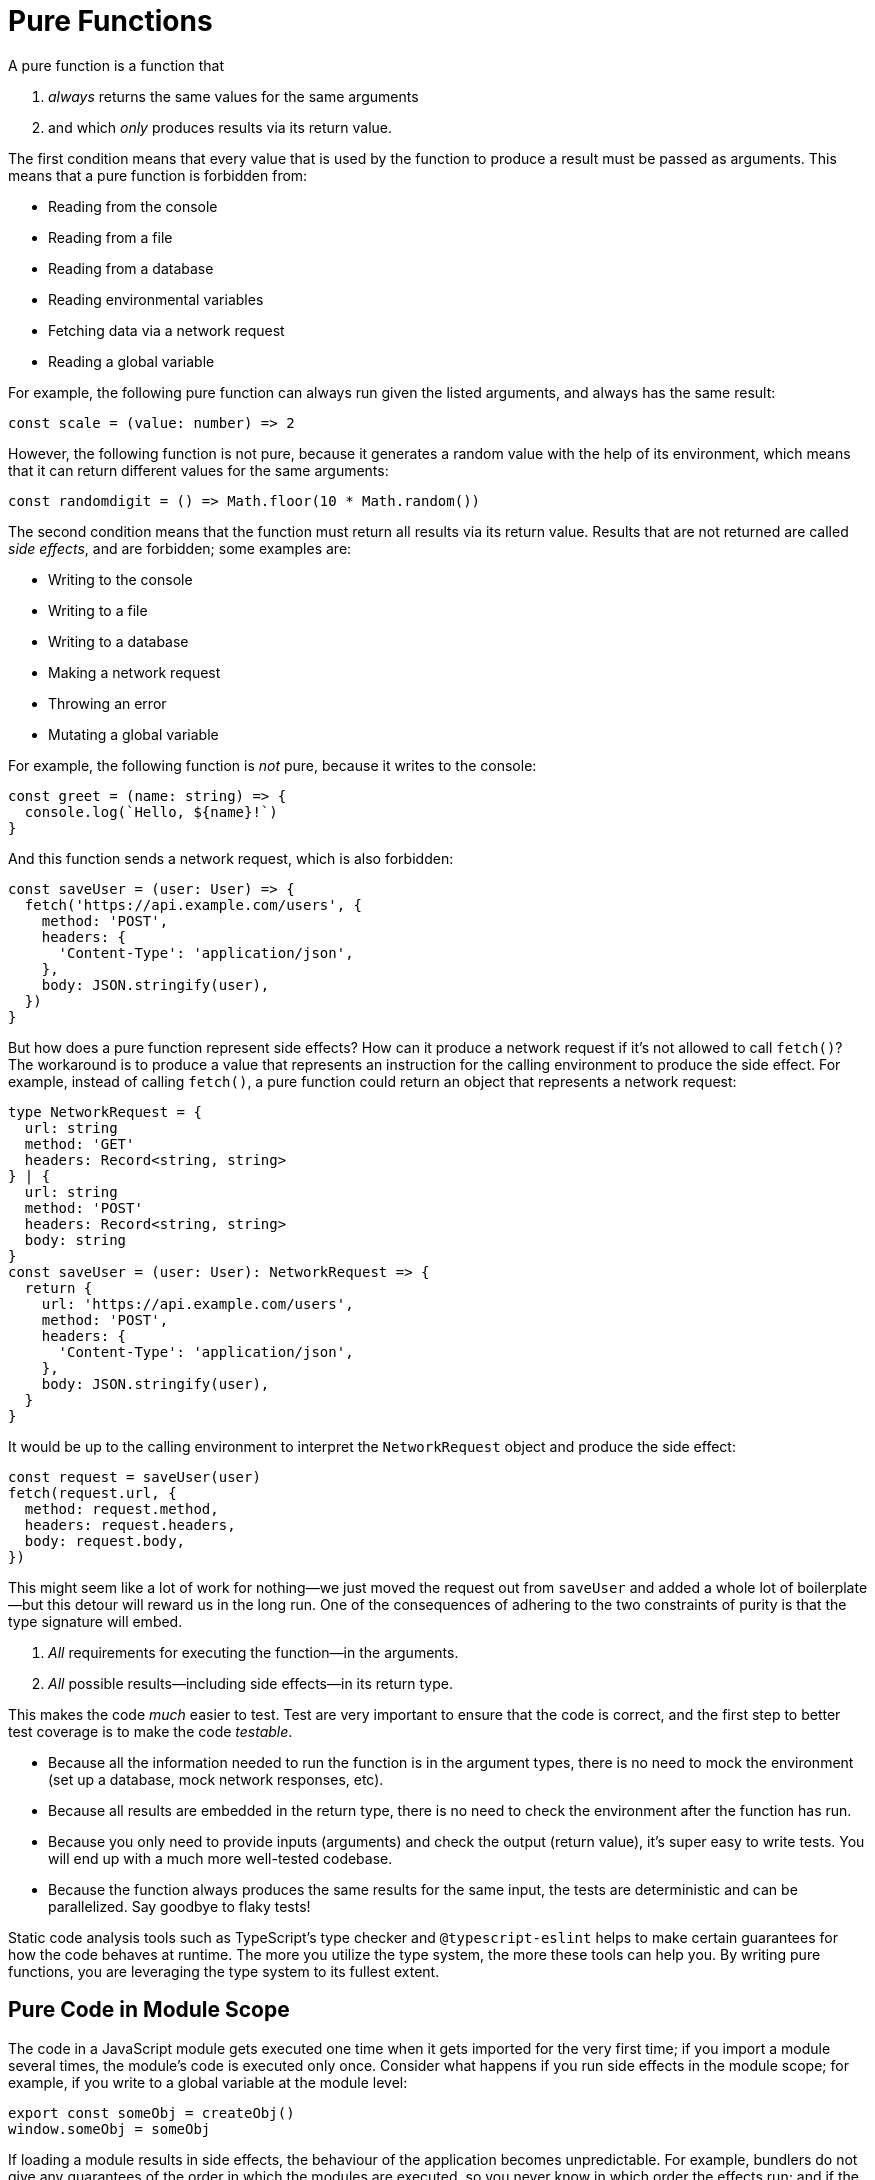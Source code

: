 = Pure Functions


A pure function is a function that

. _always_ returns the same values for the same arguments
. and which _only_ produces results via its return value.

The first condition means that every value that is used by the function to produce a result must be passed as arguments. This means that a pure function is forbidden from:

* Reading from the console
* Reading from a file
* Reading from a database
* Reading environmental variables
* Fetching data via a network request
* Reading a global variable

For example, the following pure function can always run given the listed arguments, and always has the same result:

[source,typescript]
----
const scale = (value: number) => 2
----

However, the following function is not pure, because it generates a random value with the help of its environment, which means that it can return different values for the same arguments:

[source,typescript]
----
const randomdigit = () => Math.floor(10 * Math.random())
----

The second condition means that the function must return all results via its return value. Results that are not returned are called _side effects_, and are forbidden; some examples are:

* Writing to the console
* Writing to a file
* Writing to a database
* Making a network request
* Throwing an error
* Mutating a global variable

For example, the following function is _not_ pure, because it writes to the console:

[source,typescript]
----
const greet = (name: string) => {
  console.log(`Hello, ${name}!`)
}
----

And this function sends a network request, which is also forbidden:

[source,typescript]
----
const saveUser = (user: User) => {
  fetch('https://api.example.com/users', {
    method: 'POST',
    headers: {
      'Content-Type': 'application/json',
    },
    body: JSON.stringify(user),
  })
}
----

But how does a pure function represent side effects? How can it produce a network request if it's not allowed to call `fetch()`? The workaround is to produce a value that represents an instruction for the calling environment to produce the side effect. For example, instead of calling `fetch()`, a pure function could return an object that represents a network request:

[source,typescript]
----
type NetworkRequest = {
  url: string
  method: 'GET'
  headers: Record<string, string>
} | {
  url: string
  method: 'POST'
  headers: Record<string, string>
  body: string
}
const saveUser = (user: User): NetworkRequest => {
  return {
    url: 'https://api.example.com/users',
    method: 'POST',
    headers: {
      'Content-Type': 'application/json',
    },
    body: JSON.stringify(user),
  }
}
----

It would be up to the calling environment to interpret the `NetworkRequest` object and produce the side effect:

[source,typescript]
----
const request = saveUser(user)
fetch(request.url, {
  method: request.method,
  headers: request.headers,
  body: request.body,
})
----

This might seem like a lot of work for nothing—we just moved the request out from `saveUser` and added a whole lot of boilerplate—but this detour will reward us in the long run. One of the consequences of adhering to the two constraints of purity is that the type signature will embed.

1. _All_ requirements for executing the function—in the arguments.
2. _All_ possible results—including side effects—in its return type.

This makes the code _much_ easier to test. Test are very important to ensure that the code is correct, and the first step to better test coverage is to make the code _testable_.

* Because all the information needed to run the function is in the argument types, there is no need to mock the environment (set up a database, mock network responses, etc).
* Because all results are embedded in the return type, there is no need to check the environment after the function has run.
* Because you only need to provide inputs (arguments) and check the output (return value), it's super easy to write tests. You will end up with a much more well-tested codebase.
* Because the function always produces the same results for the same input, the tests are deterministic and can be parallelized. Say goodbye to flaky tests!

Static code analysis tools such as TypeScript's type checker and `@typescript-eslint` helps to make certain guarantees for how the code behaves at runtime. The more you utilize the type system, the more these tools can help you. By writing pure functions, you are leveraging the type system to its fullest extent.

== Pure Code in Module Scope

The code in a JavaScript module gets executed one time when it gets imported for the very first time; if you import a module several times, the module's code is executed only once. Consider what happens if you run side effects in the module scope; for example, if you write to a global variable at the module level:

[source,typescript]
----
export const someObj = createObj()
window.someObj = someObj
----

If loading a module results in side effects, the behaviour of the application becomes unpredictable. For example, bundlers do not give any guarantees of the order in which the modules are executed, so you never know in which order the effects run; and if the exports are never referenced, the bundler might try to optimize the code by eliminating the import from the final output, which means that the effect never runs. This is why it is crucial to avoid side effects in the module scope. In other words: a JavaScript module should consist of pure functional code.

Any code that runs side effect must be encapsulated in a function:

[source,typescript]
----
export const fetchUsers = () => { ... }
----

Since the function is not executed when the module is imported, the side effect is not triggered, and code at the module level is therefore considered pure.